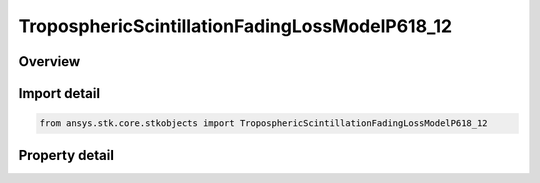 TroposphericScintillationFadingLossModelP618_12
===============================================

.. py:class:: ansys.stk.core.stkobjects.TroposphericScintillationFadingLossModelP618_12

   Bases: :py:class:`~ansys.stk.core.stkobjects.ITroposphericScintillationFadingLossModel`, :py:class:`~ansys.stk.core.stkobjects.IComponentInfo`, :py:class:`~ansys.stk.core.stkobjects.ICloneable`

   Class defining a tropospheric scintillation fading loss P.618-12 model.

.. py:currentmodule:: TroposphericScintillationFadingLossModelP618_12

Overview
--------

.. tab-set::

    .. tab-item:: Properties
        
        .. list-table::
            :header-rows: 0
            :widths: auto

            * - :py:attr:`~ansys.stk.core.stkobjects.TroposphericScintillationFadingLossModelP618_12.average_time_choice`
              - Gets or sets the TropoScintillation average fade time choice.
            * - :py:attr:`~ansys.stk.core.stkobjects.TroposphericScintillationFadingLossModelP618_12.compute_deep_fade`
              - This property is deprecated. The ComputeDeepFade property should not be used.
            * - :py:attr:`~ansys.stk.core.stkobjects.TroposphericScintillationFadingLossModelP618_12.fade_outage`
              - This property is deprecated. Use the FadeExceeded property.
            * - :py:attr:`~ansys.stk.core.stkobjects.TroposphericScintillationFadingLossModelP618_12.percent_time_refractivity_gradient`
              - Gets or sets the percentage of time that the refractivity gradient is less than -100 N units / km.
            * - :py:attr:`~ansys.stk.core.stkobjects.TroposphericScintillationFadingLossModelP618_12.surface_temperature`
              - Gets or sets the surface temperature.
            * - :py:attr:`~ansys.stk.core.stkobjects.TroposphericScintillationFadingLossModelP618_12.fade_exceeded`
              - Gets or sets the fade exceeded percent.



Import detail
-------------

.. code-block:: python

    from ansys.stk.core.stkobjects import TroposphericScintillationFadingLossModelP618_12


Property detail
---------------

.. py:property:: average_time_choice
    :canonical: ansys.stk.core.stkobjects.TroposphericScintillationFadingLossModelP618_12.average_time_choice
    :type: TROPOSPHERIC_SCINTILLATION_AVERAGE_TIME_CHOICE_TYPE

    Gets or sets the TropoScintillation average fade time choice.

.. py:property:: compute_deep_fade
    :canonical: ansys.stk.core.stkobjects.TroposphericScintillationFadingLossModelP618_12.compute_deep_fade
    :type: bool

    This property is deprecated. The ComputeDeepFade property should not be used.

.. py:property:: fade_outage
    :canonical: ansys.stk.core.stkobjects.TroposphericScintillationFadingLossModelP618_12.fade_outage
    :type: float

    This property is deprecated. Use the FadeExceeded property.

.. py:property:: percent_time_refractivity_gradient
    :canonical: ansys.stk.core.stkobjects.TroposphericScintillationFadingLossModelP618_12.percent_time_refractivity_gradient
    :type: float

    Gets or sets the percentage of time that the refractivity gradient is less than -100 N units / km.

.. py:property:: surface_temperature
    :canonical: ansys.stk.core.stkobjects.TroposphericScintillationFadingLossModelP618_12.surface_temperature
    :type: float

    Gets or sets the surface temperature.

.. py:property:: fade_exceeded
    :canonical: ansys.stk.core.stkobjects.TroposphericScintillationFadingLossModelP618_12.fade_exceeded
    :type: float

    Gets or sets the fade exceeded percent.


